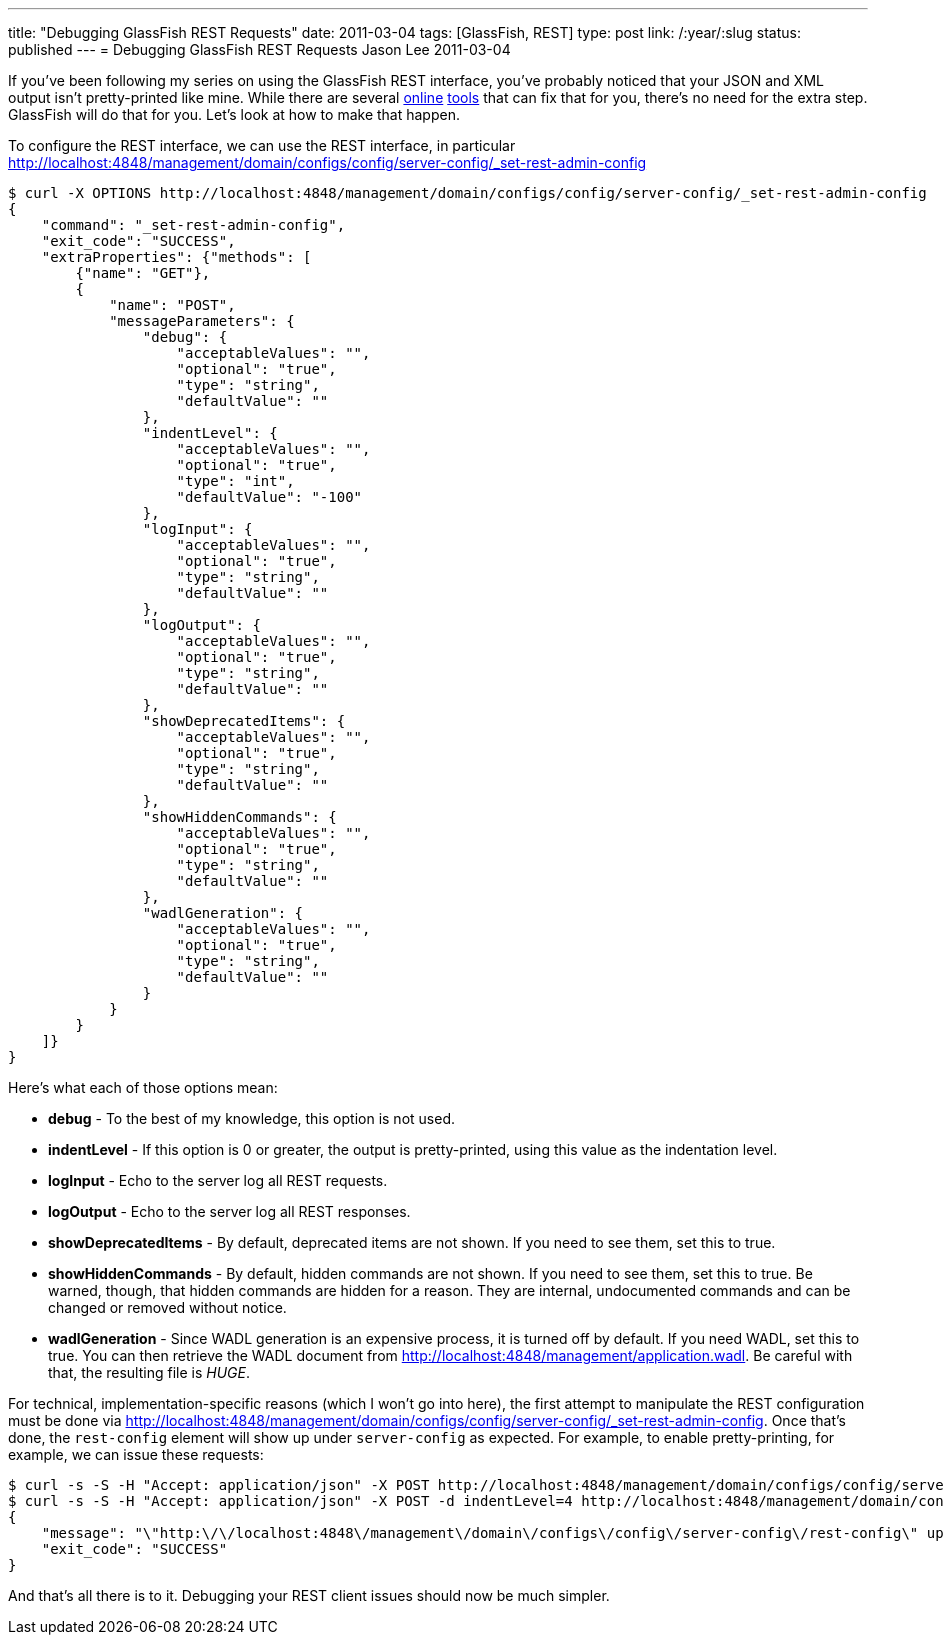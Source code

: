 ---
title: "Debugging GlassFish REST Requests"
date: 2011-03-04
tags: [GlassFish, REST]
type: post
link: /:year/:slug
status: published
---
= Debugging GlassFish REST Requests
Jason Lee
2011-03-04

If you've been following my series on using the GlassFish REST interface, you've probably noticed that your JSON and XML output isn't pretty-printed like mine.  While there are several http://xmlindent.com/[online] http://jsonformatter.curiousconcept.com/[tools] that can fix that for you, there's no need for the extra step.  GlassFish will do that for you.  Let's look at how to make that happen.
// more

To configure the REST interface, we can use the REST interface, in particular http://localhost:4848/management/domain/configs/config/server-config/_set-rest-admin-config[]

[source,bash,linenums]
----
$ curl -X OPTIONS http://localhost:4848/management/domain/configs/config/server-config/_set-rest-admin-config
{
    "command": "_set-rest-admin-config",
    "exit_code": "SUCCESS",
    "extraProperties": {"methods": [
        {"name": "GET"},
        {
            "name": "POST",
            "messageParameters": {
                "debug": {
                    "acceptableValues": "",
                    "optional": "true",
                    "type": "string",
                    "defaultValue": ""
                },
                "indentLevel": {
                    "acceptableValues": "",
                    "optional": "true",
                    "type": "int",
                    "defaultValue": "-100"
                },
                "logInput": {
                    "acceptableValues": "",
                    "optional": "true",
                    "type": "string",
                    "defaultValue": ""
                },
                "logOutput": {
                    "acceptableValues": "",
                    "optional": "true",
                    "type": "string",
                    "defaultValue": ""
                },
                "showDeprecatedItems": {
                    "acceptableValues": "",
                    "optional": "true",
                    "type": "string",
                    "defaultValue": ""
                },
                "showHiddenCommands": {
                    "acceptableValues": "",
                    "optional": "true",
                    "type": "string",
                    "defaultValue": ""
                },
                "wadlGeneration": {
                    "acceptableValues": "",
                    "optional": "true",
                    "type": "string",
                    "defaultValue": ""
                }
            }
        }
    ]}
}
----

Here's what each of those options mean:

* *debug* - To the best of my knowledge, this option is not used.
* *indentLevel* - If this option is 0 or greater, the output is pretty-printed, using this value as the indentation level.
* *logInput* - Echo to the server log all REST requests.
* *logOutput* - Echo to the server log all REST responses.
* *showDeprecatedItems* - By default, deprecated items are not shown.  If you need to see them, set this to true.
* *showHiddenCommands* - By default, hidden commands are not shown.  If you need to see them, set this to true.  Be warned, though, that hidden commands are hidden for a reason.  They are internal, undocumented commands and can be changed or removed without notice.
* *wadlGeneration* - Since WADL generation is an expensive process, it is turned off by default.  If you need WADL, set this to true.  You can then retrieve the WADL document from http://localhost:4848/management/application.wadl[http://localhost:4848/management/application.wadl].  Be careful with that, the resulting file is _HUGE_.

For technical, implementation-specific reasons (which I won't go into here), the first attempt to manipulate the REST configuration must be done via http://localhost:4848/management/domain/configs/config/server-config/_set-rest-admin-config[http://localhost:4848/management/domain/configs/config/server-config/_set-rest-admin-config].  Once that's done, the `rest-config` element will show up under `server-config` as expected.  For example, to enable pretty-printing, for example, we can issue these requests:

[source,bash,linenums]
----
$ curl -s -S -H "Accept: application/json" -X POST http://localhost:4848/management/domain/configs/config/server-config/_set-rest-admin-config
$ curl -s -S -H "Accept: application/json" -X POST -d indentLevel=4 http://localhost:4848/management/domain/configs/config/server-config/rest-config
{
    "message": "\"http:\/\/localhost:4848\/management\/domain\/configs\/config\/server-config\/rest-config\" updated successfully.",
    "exit_code": "SUCCESS"
}
----

And that's all there is to it.  Debugging your REST client issues should now be much simpler.
